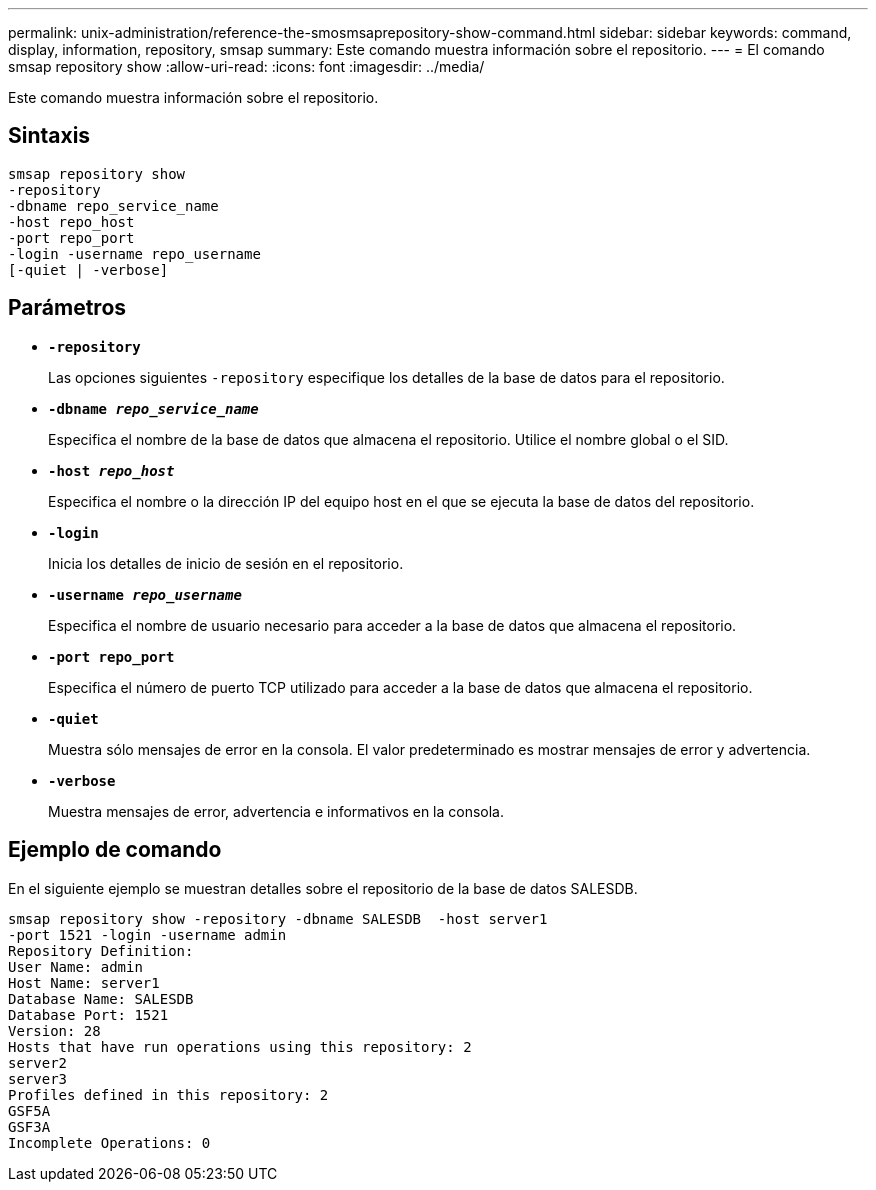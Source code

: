 ---
permalink: unix-administration/reference-the-smosmsaprepository-show-command.html 
sidebar: sidebar 
keywords: command, display, information, repository, smsap 
summary: Este comando muestra información sobre el repositorio. 
---
= El comando smsap repository show
:allow-uri-read: 
:icons: font
:imagesdir: ../media/


[role="lead"]
Este comando muestra información sobre el repositorio.



== Sintaxis

[listing]
----
smsap repository show
-repository
-dbname repo_service_name
-host repo_host
-port repo_port
-login -username repo_username
[-quiet | -verbose]
----


== Parámetros

* ``*-repository*``
+
Las opciones siguientes `-repository` especifique los detalles de la base de datos para el repositorio.

* ``*-dbname _repo_service_name_*``
+
Especifica el nombre de la base de datos que almacena el repositorio. Utilice el nombre global o el SID.

* ``*-host _repo_host_*``
+
Especifica el nombre o la dirección IP del equipo host en el que se ejecuta la base de datos del repositorio.

* ``*-login*``
+
Inicia los detalles de inicio de sesión en el repositorio.

* ``*-username _repo_username_*``
+
Especifica el nombre de usuario necesario para acceder a la base de datos que almacena el repositorio.

* ``*-port repo_port*``
+
Especifica el número de puerto TCP utilizado para acceder a la base de datos que almacena el repositorio.

* ``*-quiet*``
+
Muestra sólo mensajes de error en la consola. El valor predeterminado es mostrar mensajes de error y advertencia.

* ``*-verbose*``
+
Muestra mensajes de error, advertencia e informativos en la consola.





== Ejemplo de comando

En el siguiente ejemplo se muestran detalles sobre el repositorio de la base de datos SALESDB.

[listing]
----
smsap repository show -repository -dbname SALESDB  -host server1
-port 1521 -login -username admin
Repository Definition:
User Name: admin
Host Name: server1
Database Name: SALESDB
Database Port: 1521
Version: 28
Hosts that have run operations using this repository: 2
server2
server3
Profiles defined in this repository: 2
GSF5A
GSF3A
Incomplete Operations: 0
----